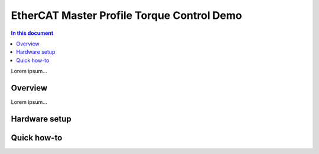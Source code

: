 ==================
EtherCAT Master Profile Torque Control Demo
==================

.. contents:: In this document
    :backlinks: none
    :depth: 3

Lorem ipsum...

Overview
==========

Lorem ipsum...

Hardware setup
==============

Quick how-to
============

